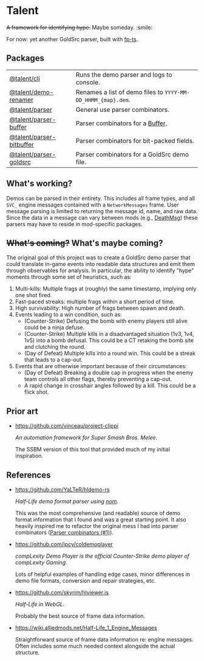* Talent

+A framework for identifying hype.+ Maybe someday. :smile:

For now: yet another GoldSrc parser, built with [[https://github.com/gcanti/fp-ts/][fp-ts]].

** Packages

| [[https://github.com/cgdangelo/talent/tree/main/packages/cli][@talent/cli]]              | Runs the demo parser and logs to console.                    |
| [[https://github.com/cgdangelo/talent/tree/main/packages/demo-renamer][@talent/demo-renamer]]     | Renames a list of demo files to ~YYYY-MM-DD_HHMM_{map}.dem~. |
| [[https://github.com/cgdangelo/talent/tree/main/packages/parser][@talent/parser]]           | General use parser combinators.                              |
| [[https://github.com/cgdangelo/talent/tree/main/packages/parser-buffer][@talent/parser-buffer]]    | Parser combinators for a [[https://nodejs.org/api/buffer.html][Buffer]].                             |
| [[https://github.com/cgdangelo/talent/tree/main/packages/parser-bitbuffer][@talent/parser-bitbuffer]] | Parser combinators for bit-packed fields.                    |
| [[https://github.com/cgdangelo/talent/tree/main/packages/parser-goldsrc][@talent/parser-goldsrc]]   | Parser combinators for a GoldSrc demo file.                  |

** What's working?

Demos can be parsed in their entirety. This includes all frame types, and all ~SVC_~ engine messages contained with a ~NetworkMessages~ frame. User message parsing is limited to returning the message id, name, and raw data. Since the data in a message can vary between mods (e.g., [[https://wiki.alliedmods.net/Half-life_1_game_events#DeathMsg][DeathMsg]]) these parsers may have to reside in mod-specific packages.

** +What's coming?+ What's maybe coming?

The original goal of this project was to create a GoldSrc demo parser that could translate in-game events into readable data structures and emit them through observables for analysis. In particular, the ability to identify "hype" moments through some set of heuristics, such as:

1. Multi-kills: Multiple frags at (roughly) the same timestamp, implying only one shot fired.
2. Fast-paced streaks: multiple frags within a short period of time.
3. High survivability: High number of frags between spawn and death.
4. Events leading to a win condition, such as:
   - (Counter-Strike) Defusing the bomb with enemy players still alive could be a ninja defuse.
   - (Counter-Strike) Multiple kills in a disadvantaged situation (1v3, 1v4, 1v5) into a bomb defusal. This could be a CT retaking the bomb site and clutching the round.
   - (Day of Defeat) Multiple kills into a round win. This could be a streak that leads to a cap-out.
5. Events that are otherwise important because of their circumstances:
   - (Day of Defeat) Breaking a double cap in progress when the enemy team controls all other flags, thereby preventing a cap-out.
   - A rapid change in crosshair angles followed by a kill. This could be a flick shot.

** Prior art

- https://github.com/vinceau/project-clippi

  /An automation framework for Super Smash Bros. Melee./

  The SSBM version of this tool that provided much of my initial inspiration.

** References

- https://github.com/YaLTeR/hldemo-rs

  /Half-Life demo format parser using [[https://crates.io/crates/nom][nom]]./

  This was the most comprehensive (and readable) source of demo format information that I found and was a great starting point. It also heavily inspired me to refactor the original mess I had into parser combinators ([[https://github.com/cgdangelo/talent/pull/1][Parser combinators (#1)]]).

- https://github.com/jpcy/coldemoplayer

  /compLexity Demo Player is the official Counter-Strike demo player of compLexity Gaming./

  Lots of helpful examples of handling edge cases, minor differences in demo file formats, conversion and repair strategies, etc.

- https://github.com/skyrim/hlviewer.js

  /Half-Life in WebGL./

  Probably the best source of frame data information.

- https://wiki.alliedmods.net/Half-Life_1_Engine_Messages

  Straightforward source of frame data information re: engine messages. Often includes some much needed context alongside the actual structure.
